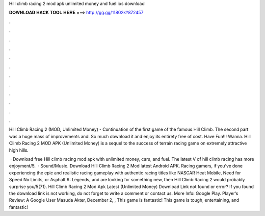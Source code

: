Hill climb racing 2 mod apk unlimited money and fuel ios download



𝐃𝐎𝐖𝐍𝐋𝐎𝐀𝐃 𝐇𝐀𝐂𝐊 𝐓𝐎𝐎𝐋 𝐇𝐄𝐑𝐄 ===> http://gg.gg/11802k?872457



.



.



.



.



.



.



.



.



.



.



.



.

Hill Climb Racing 2 (MOD, Unlimited Money) - Continuation of the first game of the famous Hill Climb. The second part was a huge mass of improvements and. So much download it and enjoy its entirety free of cost. Have Fun!!! Wanna. Hill Climb Racing 2 MOD APK (Unlimited Money) is a sequel to the success of terrain racing game on extremely attractive high hills.

 · Download free Hill climb racing mod apk with unlimited money, cars, and fuel. The latest V of hill climb racing has more enjoyment/5.  · Sound/Music. Download Hill Climb Racing 2 Mod latest Android APK. Racing gamers, if you’ve done experiencing the epic and realistic racing gameplay with authentic racing titles like NASCAR Heat Mobile, Need for Speed No Limits, or Asphalt 9: Legends, and are looking for something new, then Hill Climb Racing 2 would probably surprise you/5(71). Hill Climb Racing 2 Mod Apk Latest (Unlimited Money) Download Link not found or error? If you found the download link is not working, do not forget to write a comment or contact us. More Info: Google Play. Player’s Review: A Google User Masuda Akter, December 2, , This game is fantastic! This game is tough, entertaining, and fantastic!
